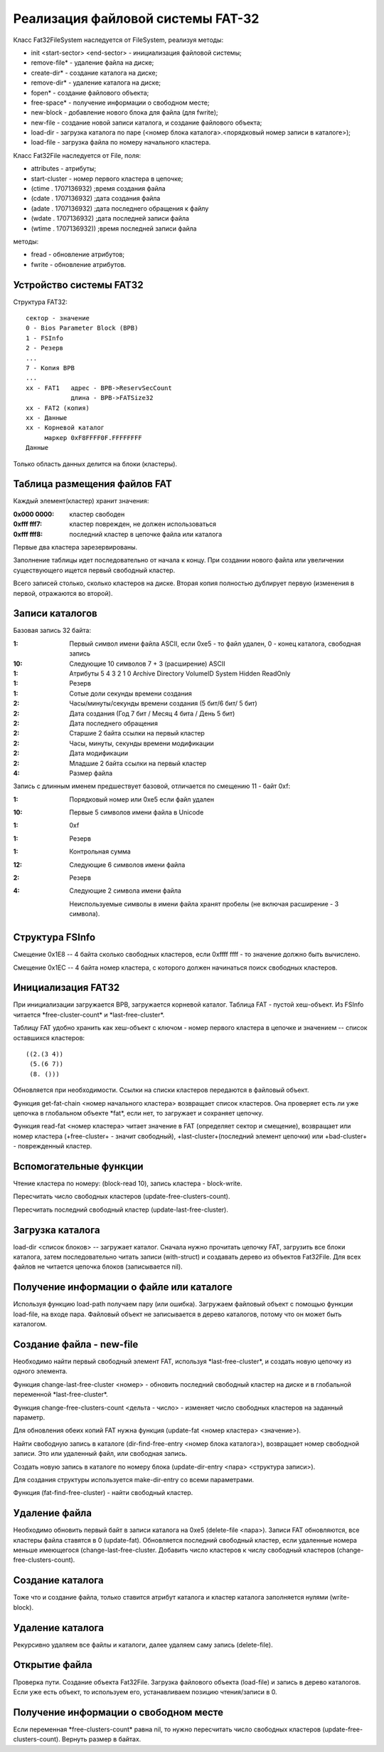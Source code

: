 Реализация файловой системы FAT-32
==================================

Класс Fat32FileSystem наследуется от FileSystem, реализуя методы:

* init <start-sector> <end-sector> - инициализация файловой системы;
* remove-file* - удаление файла на диске;
* create-dir* - создание каталога на диске;
* remove-dir* - удаление каталога на диске;
* fopen* - создание файлового объекта;
* free-space* - получение информации о свободном месте;
* new-block - добавление нового блока для файла (для fwrite);
* new-file - создание новой записи каталога, и создание файлового объекта;
* load-dir - загрузка каталога по паре (<номер блока каталога>.<порядковый номер записи в каталоге>);
* load-file - загрузка файла по номеру начального кластера.

Класс Fat32File наследуется от File, поля:

* attributes - атрибуты;
* start-cluster - номер первого кластера в цепочке;
* (ctime . 1707136932)  ;время создания файла
* (cdate . 1707136932)  ;дата создания файла
* (adate . 1707136932)  ;дата последнего обращения к файлу
* (wdate . 1707136932)  ;дата последней записи файла
* (wtime . 1707136932)) ;время последней записи файла

методы:

* fread - обновление атрибутов;
* fwrite - обновление атрибутов.

Устройство системы FAT32
------------------------
Структура FAT32:
::

   сектор - значение
   0 - Bios Parameter Block (BPB)
   1 - FSInfo
   2 - Резерв
   ...
   7 - Копия BPB
   ...
   xx - FAT1   адрес - BPB->ReservSecCount
               длина - BPB->FATSize32
   xx - FAT2 (копия)
   xx - Данные
   xx - Корневой каталог
        маркер 0xF8FFFF0F.FFFFFFFF
   Данные

Только область данных делится на блоки (кластеры).

Таблица размещения файлов FAT
-----------------------------

Каждый элемент(кластер) хранит значения:

:0x000 0000: кластер свободен
:0xfff fff7: кластер поврежден, не должен использоваться
:0xfff fff8: последний кластер в цепочке файла или каталога

Первые два кластера зарезервированы.

Заполнение таблицы идет последовательно от начала к концу. При создании нового файла или увеличении существующего ищется первый свободный кластер.

Всего записей столько, сколько кластеров на диске. Вторая копия полностью дублирует первую (изменения в первой, отражаются во второй).

Записи каталогов
----------------

Базовая запись 32 байта:

:1:  Первый символ имени файла ASCII, если 0xe5 - то файл удален, 0 - конец каталога, свободная запись
:10: Следующие 10 символов 7 + 3 (расширение) ASCII
:1:  Атрибуты
     5       4         3        2      1      0
     Archive Directory VolumeID System Hidden ReadOnly
:1:  Резерв
:1:  Сотые доли секунды времени создания
:2:  Часы/минуты/секунды времени создания (5 бит/6 бит/ 5 бит)
:2:  Дата создания (Год 7 бит / Месяц 4 бита / День 5 бит)
:2:  Дата последнего обращения
:2:  Старшие 2 байта ссылки на первый кластер
:2:  Часы, минуты, секунды времени модификации
:2:  Дата модификации
:2:  Младшие 2 байта ссылки на первый кластер
:4:  Размер файла

Запись с длинным именем предшествует базовой, отличается по смещению 11 - байт 0xf:

:1:  Порядковый номер или 0xe5 если файл удален
:10: Первые 5 символов имени файла в Unicode
:1:  0xf
:1:  Резерв
:1:  Контрольная сумма
:12: Следующие 6 символов имени файла
:2:  Резерв
:4:  Следующие 2 символа имени файла

 Неиспользуемые символы в имени файла хранят пробелы (не включая расширение - 3 символа).

Структура FSInfo
----------------

Смещение 0x1E8 -- 4 байта сколько свободных кластеров, если 0xffff ffff - то значение должно быть вычислено.

Смещение 0x1EС -- 4 байта номер кластера, с которого должен начинаться поиск свободных кластеров.
 
Инициализация FAT32
-------------------
При инициализации загружается BPB, загружается корневой каталог. Таблица FAT - пустой хеш-объект. Из FSInfo читается \*free-cluster-count\* и \*last-free-cluster\*.

Таблицу FAT удобно хранить как хеш-объект с ключом - номер первого кластера в цепочке и значением -- список оставшихся кластеров:
::

   ((2.(3 4))
    (5.(6 7))
    (8. ()))

Обновляется при необходимости. Ссылки на списки кластеров передаются в файловый объект.

Функция get-fat-chain <номер начального кластера> возвращает список кластеров. Она проверяет есть ли уже цепочка в глобальном объекте \*fat\*, если нет, то загружает и сохраняет цепочку.

Функция read-fat <номер кластера> читает значение в FAT (определяет сектор и смещение), возвращает или номер кластера (+free-cluster+ - значит свободный), +last-cluster+(последний элемент цепочки) или +bad-cluster+ - поврежденный кластер.

Вспомогательные функции
-----------------------

Чтение кластера по номеру: (block-read 10), запись кластера - block-write.

Пересчитать число свободных кластеров (update-free-clusters-count).

Пересчитать последний свободный кластер (update-last-free-cluster).

Загрузка каталога
-----------------
load-dir <список блоков> -- загружает каталог. Сначала нужно прочитать цепочку FAT, загрузить все блоки каталога, затем последовательно читать записи (with-struct) и создавать дерево из объектов Fat32File. Для всех файлов не читается цепочка блоков (записывается nil).

Получение информации о файле или каталоге
-----------------------------------------

Используя функцию load-path получаем пару (или ошибка). Загружаем файловый объект с помощью функции load-file, на входе пара. Файловый объект не записывается в дерево каталогов, потому что он может быть каталогом.


Создание файла - new-file
-------------------------

Необходимо найти первый свободный элемент FAT, используя \*last-free-cluster\*, и создать новую цепочку из одного элемента.

Функция change-last-free-cluster <номер> - обновить последний свободный кластер на диске и в глобальной переменной \*last-free-cluster\*.

Функция change-free-clusters-count <дельта - число> - изменяет число свободных кластеров на заданный параметр.

Для обновления обеих копий FAT нужна функция (update-fat <номер кластера> <значение>).

Найти свободную запись в каталоге (dir-find-free-entry <номер блока каталога>), возвращает номер свободной записи. Это или удаленный файл, или свободная запись.

Создать новую запись в каталоге по номеру блока (update-dir-entry <пара> <структура записи>).

Для создания структуры используется make-dir-entry со всеми параметрами.

Функция (fat-find-free-cluster) - найти свободный кластер.


Удаление файла
--------------

Необходимо обновить первый байт в записи каталога на 0xe5 (delete-file <пара>). Записи FAT обновляются, все кластеры файла ставятся в 0 (update-fat). Обновляется последний свободный кластер, если удаленные номера меньше имеющегося (change-last-free-cluster. Добавить число кластеров к числу свободный кластеров (change-free-clusters-count).

Создание каталога
-----------------

Тоже что и создание файла, только ставится атрибут каталога и кластер каталога заполняется нулями (write-block).

Удаление каталога
-----------------

Рекурсивно удаляем все файлы и каталоги, далее удаляем саму запись (delete-file).

Открытие файла
--------------

Проверка пути. Создание объекта Fat32File. Загрузка файлового объекта (load-file) и запись в дерево каталогов. Если уже есть объект, то используем его, устанавливаем позицию чтения/записи в 0.

Получение информации о свободном месте
--------------------------------------

Если переменная \*free-clusters-count\* равна nil, то нужно пересчитать число свободных кластеров (update-free-clusters-count). Вернуть размер в байтах.
